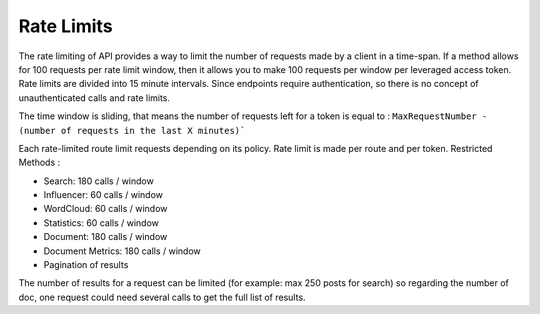 Rate Limits
~~~~~~~~~~~~


The rate limiting of API provides a way to limit the number of requests
made by a client in a time-span. If a method allows for 100 requests per
rate limit window, then it allows you to make 100 requests per window per
leveraged access token. Rate limits are divided into 15 minute intervals.
Since endpoints require authentication, so there is no concept of
unauthenticated calls and rate limits.

The time window is sliding, that means the number of requests left for
a token is equal to : ``MaxRequestNumber - (number of requests in the
last X minutes)```

Each rate-limited route limit requests depending on its policy. Rate
limit is made per route and per token.
Restricted Methods :

* Search: 180 calls / window
* Influencer: 60 calls / window
* WordCloud: 60 calls / window
* Statistics: 60 calls / window
* Document: 180 calls / window
* Document Metrics: 180 calls / window
* Pagination of results

The number of results for a request can be limited (for example: max 250 posts
for search) so regarding the number of doc, one request could need several
calls to get the full list of results.
